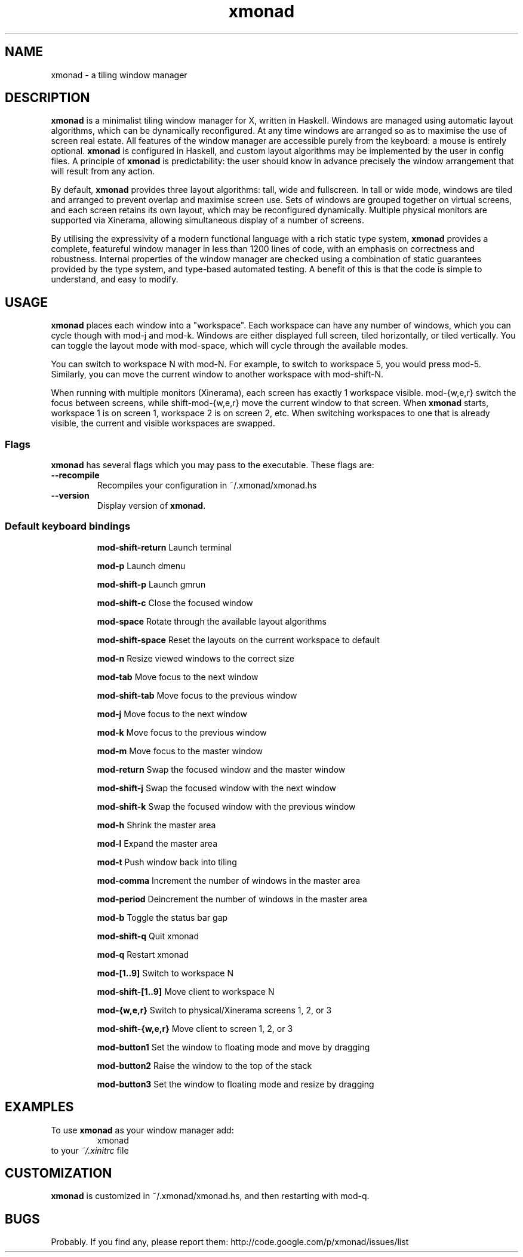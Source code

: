 ./" man page created by David Lazar on April 24, 2007
./" uses ``tmac.an'' macro set
.TH xmonad 1 "18 April 07" xmonad\-1.0 "xmonad manual"
.SH NAME
xmonad \- a tiling window manager
.SH DESCRIPTION
.PP
\fBxmonad\fR is a minimalist tiling window manager for X, written in Haskell. Windows are managed using automatic layout algorithms, which can be dynamically reconfigured. At any time windows are arranged so as to maximise the use of screen real estate. All features of the window manager are accessible purely from the keyboard: a mouse is entirely optional. \fBxmonad\fR is configured in Haskell, and custom layout algorithms may be implemented by the user in config files. A principle of \fBxmonad\fR is predictability: the user should know in advance precisely the window arrangement that will result from any action.
.PP
By default, \fBxmonad\fR provides three layout algorithms: tall, wide and fullscreen. In tall or wide mode, windows are tiled and arranged to prevent overlap and maximise screen use. Sets of windows are grouped together on virtual screens, and each screen retains its own layout, which may be reconfigured dynamically. Multiple physical monitors are supported via Xinerama, allowing simultaneous display of a number of screens.
.PP
By utilising the expressivity of a modern functional language with a rich static type system, \fBxmonad\fR provides a complete, featureful window manager in less than 1200 lines of code, with an emphasis on correctness and robustness. Internal properties of the window manager are checked using a combination of static guarantees provided by the type system, and type-based automated testing. A benefit of this is that the code is simple to understand, and easy to modify.
.SH USAGE
.PP
\fBxmonad\fR places each window into a "workspace". Each workspace can have any number of windows, which you can cycle though with mod-j and mod-k. Windows are either displayed full screen, tiled horizontally, or tiled vertically. You can toggle the layout mode with mod-space, which will cycle through the available modes.
.PP
You can switch to workspace N with mod-N. For example, to switch to workspace 5, you would press mod-5. Similarly, you can move the current window to another workspace with mod-shift-N.
.PP
When running with multiple monitors (Xinerama), each screen has exactly 1 workspace visible. mod-{w,e,r} switch the focus between screens, while shift-mod-{w,e,r} move the current window to that screen. When \fBxmonad\fR starts, workspace 1 is on screen 1, workspace 2 is on screen 2, etc. When switching workspaces to one that is already visible, the current and visible workspaces are swapped.
.PP
.SS Flags
\fBxmonad\fR has several flags which you may pass to the executable. These flags are:
.TP
\fB--recompile
Recompiles your configuration in ~/.xmonad/xmonad.hs
.TP
\fB--version
Display version of \fBxmonad\fR.
.SS Default keyboard bindings
.IP
 \fBmod-shift-return\fR
Launch terminal
.IP
 \fBmod-p\fR
Launch dmenu
.IP
 \fBmod-shift-p\fR
Launch gmrun
.IP
 \fBmod-shift-c\fR
Close the focused window
.IP
 \fBmod-space\fR
Rotate through the available layout algorithms
.IP
 \fBmod-shift-space\fR
Reset the layouts on the current workspace to default
.IP
 \fBmod-n\fR
Resize viewed windows to the correct size
.IP
 \fBmod-tab\fR
Move focus to the next window
.IP
 \fBmod-shift-tab\fR
Move focus to the previous window
.IP
 \fBmod-j\fR
Move focus to the next window
.IP
 \fBmod-k\fR
Move focus to the previous window
.IP
 \fBmod-m\fR
Move focus to the master window
.IP
 \fBmod-return\fR
Swap the focused window and the master window
.IP
 \fBmod-shift-j\fR
Swap the focused window with the next window
.IP
 \fBmod-shift-k\fR
Swap the focused window with the previous window
.IP
 \fBmod-h\fR
Shrink the master area
.IP
 \fBmod-l\fR
Expand the master area
.IP
 \fBmod-t\fR
Push window back into tiling
.IP
 \fBmod-comma\fR
Increment the number of windows in the master area
.IP
 \fBmod-period\fR
Deincrement the number of windows in the master area
.IP
 \fBmod-b\fR
Toggle the status bar gap
.IP
 \fBmod-shift-q\fR
Quit xmonad
.IP
 \fBmod-q\fR
Restart xmonad
.IP
 \fBmod-[1..9]\fR
Switch to workspace N
.IP
 \fBmod-shift-[1..9]\fR
Move client to workspace N
.IP
 \fBmod-{w,e,r}\fR
Switch to physical/Xinerama screens 1, 2, or 3
.IP
 \fBmod-shift-{w,e,r}\fR
Move client to screen 1, 2, or 3
.IP
 \fBmod-button1\fR
Set the window to floating mode and move by dragging
.IP
 \fBmod-button2\fR
Raise the window to the top of the stack
.IP
 \fBmod-button3\fR
Set the window to floating mode and resize by dragging

.SH EXAMPLES
To use \fBxmonad\fR as your window manager add:
.RS
xmonad
.RE
to your \fI~/.xinitrc\fR file
.SH CUSTOMIZATION
\fBxmonad\fR is customized in ~/.xmonad/xmonad.hs, and then restarting with mod-q.
.SH BUGS
Probably. If you find any, please report them: http://code.google.com/p/xmonad/issues/list
